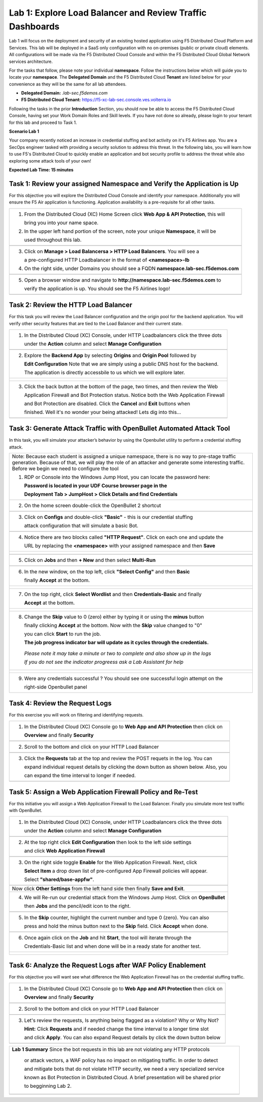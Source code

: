 Lab 1: Explore Load Balancer and Review Traffic Dashboards
=========================================================

Lab 1 will focus on the deployment and security of an existing hosted application using F5 
Distributed Cloud Platform and Services. This lab will be deployed in a SaaS only configuration 
with no on-premises (public or private cloud) elements.  All configurations will be made via 
the F5 Distributed Cloud Console and within the F5 Distributed Cloud Global Network services architecture.

For the tasks that follow, please note your individual **namespace**. Follow the instructions below 
which will guide you to locate your **namespace**. The **Delegated Domain** and the F5 Distributed Cloud 
**Tenant** are listed below for your convenience as they will be the same for all lab attendees.

* **Delegated Domain:** *.lab-sec.f5demos.com* 
* **F5 Distributed Cloud Tenant:** https://f5-xc-lab-sec.console.ves.volterra.io 

Following the tasks in the prior **Introduction** Section, you should now be able to access the
F5 Distributed Cloud Console, having set your Work Domain Roles and Skill levels. If you have not
done so already, please login to your tenant for this lab and proceed to Task 1.

**Scenario Lab 1**

Your company recently noticed an increase in credential stuffing and bot activity on it's F5 Airlines app. 
You are a SecOps engineer tasked with providing a security solution to address this threat.  In the following 
labs, you will learn how to use F5's Distributed Cloud to quickly enable an application and bot security 
profile to address the threat while also exploring some attack tools of your own!

**Expected Lab Time: 15 minutes**

Task 1: Review your assigned Namespace and Verify the Application is Up
~~~~~~~~~~~~~~~~~~~~~~~~~~~~~~~~~~~~~~~~~~~~~~~~~~~~~~~~~~~~~~~~~~~~~~~

For this objective you will explore the Distributed Cloud Console and identify your namespace.
Additionally you will ensure the F5 Air application is functioning.  Application availability 
is a pre-requisite for all other tasks.

+----------------------------------------------------------------------------------------------+
| 1. From the Distributed Cloud (XC) Home Screen click **Web App & API Protection**, this will | 
|                                                                                              |
|    bring you into your name space.                                                           |
|                                                                                              |
| 2. In the upper left hand portion of the screen, note your unique **Namespace**, it will be  |
|                                                                                              |
|    used throughout this lab.                                                                 |
+----------------------------------------------------------------------------------------------+
| |lab1-task1-01|                                                                              |
|                                                                                              |
+----------------------------------------------------------------------------------------------+
| 3. Click on **Manage > Load Balancersa > HTTP Load Balancers**.  You will see a              |
|                                                                                              |
|    a pre-configured HTTP Loadbalancer in the format of **<namespace>-lb**                    |
|                                                                                              |
| 4. On the right side, under Domains you should see a FQDN **namespace.lab-sec.f5demos.com**  |
|                                                                                              |
|                                                                                              |
+----------------------------------------------------------------------------------------------+
| |lab1-task1-02|                                                                              |
+----------------------------------------------------------------------------------------------+
|                                                                                              |
| 5. Open a browser window and navigate to **http://namespace.lab-sec.f5demos.com** to         |
|                                                                                              |
|    verify the application is up.  You should see the F5 Airlines logo!                       |
+----------------------------------------------------------------------------------------------+
|                                                                                              |
| |lab1-task1-03|                                                                              |
+----------------------------------------------------------------------------------------------+


Task 2: Review the HTTP Load Balancer
~~~~~~~~~~~~~~~~~~~~~~~~~~~~~~~~~~~~~

For this task you will review the Load Balancer configuration and the origin pool for the backend
application. You will verify other security features that are tied to the Load Balancer and their
current state.  

+----------------------------------------------------------------------------------------------+
|  1. In the Distributed Cloud (XC) Console, under HTTP Loadbalancers click the three dots     |
|                                                                                              |
|     under the **Action** column and select **Manage Configuration**                          |
+----------------------------------------------------------------------------------------------+
| |lab1-task2-01|                                                                              |
|                                                                                              |
+----------------------------------------------------------------------------------------------+
|  2. Explore the **Backend App** by selecting **Origins** and **Origin Pool** followed by     | 
|                                                                                              |
|     **Edit Configuration** Note that we are simply using a public DNS host for the backend.  |
|                                                                                              |
|     The application is directly accessbile to us which we will explore later.                |
+----------------------------------------------------------------------------------------------+
| |lab1-task2-02|                                                                              |
|                                                                                              |
| |lab1-task2-03|                                                                              |
|                                                                                              |                             
| |lab1-task2-04|                                                                              |          
|                                                                                              |
+----------------------------------------------------------------------------------------------+
|                                                                                              |
|  3. Click the back button at the bottom of the page, two times, and then review the Web      |               
|                                                                                              |
|     Application Firewall and Bot Protection status. Notice both the Web Application Firewall |
|                                                                                              |
|     and Bot Protection are disabled.  Click the **Cancel** and **Exit** buttons when         |
|                                                                                              |
|     finished.  Well it's no wonder your being attacked!  Lets dig into this...               |
|                                                                                              |
+----------------------------------------------------------------------------------------------+
| |lab1-task2-05|                                                                              |
|                                                                                              |
+----------------------------------------------------------------------------------------------+


Task 3: Generate Attack Traffic with OpenBullet Automated Attack Tool
~~~~~~~~~~~~~~~~~~~~~~~~~~~~~~~~~~~~~~~~~~~~~~~~~~~~~~~~~~~~~~~~~~~~~

In this task, you will simulate your attacker’s behavior by using the Openbullet utility to 
perform a credential stuffing attack.
  

+----------------------------------------------------------------------------------------------+
|  Note:  Because each student is assigned a unique namespace, there is no way to pre-stage    |
|  traffic generation.  Because of that, we will play the role of an attacker and generate     |                                                                                            
|  some interesting traffic.  Before we begin we need to configure the tool                    |
|                                                                                              |
|  1. RDP or Console into the Windows Jump Host, you can locate the password here:             |
|                                                                                              |
|     **Password is located in your UDF Course browser page in the**                           |
|                                                                                              |
|     **Deployment Tab > JumpHost > Click Details and find Credentials**                       |
|                                                                                              |
+----------------------------------------------------------------------------------------------+                                                                                             
|  2. On the home screen double-click the OpenBullet 2 shortcut                                |
+----------------------------------------------------------------------------------------------+
| |lab1-task3-02|                                                                              |
+----------------------------------------------------------------------------------------------+                             
|  3. Click on **Configs** and double-click **"Basic"** - this is our credential stuffing      |
|                                                                                              |
|     attack configuration that will simulate a basic Bot.                                     |
+----------------------------------------------------------------------------------------------+
| |lab1-task3-03|                                                                              |
+----------------------------------------------------------------------------------------------+ 
|  4. Notice there are two blocks called **"HTTP Request"**. Click on each one and update the  |
|                                                                                              |
|     URL by replacing the **<namespace>** with your assigned namespace and then **Save**      |
+----------------------------------------------------------------------------------------------+
| |lab1-task3-04|                                                                              |
|                                                                                              |
| |lab1-task3-05|                                                                              |
+----------------------------------------------------------------------------------------------+
|                                                                                              |
+----------------------------------------------------------------------------------------------+
|  5. Click on **Jobs** and then **+ New** and then select **Multi-Run**                       |
|                                                                                              |
+----------------------------------------------------------------------------------------------+
| |lab1-task3-08|                                                                              |
+----------------------------------------------------------------------------------------------+
| 6. In the new window, on the top left, click **"Select Config"** and then **Basic**          |
|                                                                                              |
|    finally **Accept** at the bottom.                                                         |
+----------------------------------------------------------------------------------------------+
| |lab1-task3-09|                                                                              |
|                                                                                              |
| |lab1-task3-10|                                                                              |
+----------------------------------------------------------------------------------------------+
| 7. On the top right, click **Select Wordlist** and then **Credentials-Basic** and finally    |
|                                                                                              |
|    **Accept** at the bottom.                                                                 |
+----------------------------------------------------------------------------------------------+
| |lab1-task3-11|                                                                              |
|                                                                                              |
| |lab1-task3-12|                                                                              |
+----------------------------------------------------------------------------------------------+
| 8.   Change the **Skip** value to 0 (zero) either by typing it or using the **minus** button |
|                                                                                              |
|      finally clicking **Accept** at the bottom.  Now with the **Skip** value changed to "0"  |
|                                                                                              |
|      you can click **Start** to run the job.                                                 |
|                                                                                              |
|      **The job progress indicator bar will update as it cycles through the credentials.**    |
|                                                                                              |
|     *Please note it may take a minute or two to complete and also show up in the logs*       |
|                                                                                              |
|     *If you do not see the indicator progreess ask a Lab Assistant for help*                 |
|                                                                                              |
+----------------------------------------------------------------------------------------------+
| |lab1-task3-16|                                                                              |
|                                                                                              |
| |lab1-task3-17|                                                                              |
|                                                                                              |
+----------------------------------------------------------------------------------------------+
| 9.  Were any credentials successful ?  You should see one successful login attempt on the    |
|                                                                                              |
|     right-side Openbullet panel                                                              |
+----------------------------------------------------------------------------------------------+



Task 4: Review the Request Logs
~~~~~~~~~~~~~~~~~~~~~~~~~~~~~~~

For this exercise you will work on filtering and identifying requests.

+----------------------------------------------------------------------------------------------+
| 1. In the Distributed Cloud (XC) Console go to **Web App and API Protection** then click on  |
|                                                                                              |
|    **Overview** and finally **Security**                                                     |
+----------------------------------------------------------------------------------------------+
| |lab1-task4-01|                                                                              |
+----------------------------------------------------------------------------------------------+
| 2. Scroll to the bottom and click on your HTTP Load Balancer                                 |
+----------------------------------------------------------------------------------------------+
| |lab1-task4-02|                                                                              |
+----------------------------------------------------------------------------------------------+
| 3. Click the **Requests** tab at the top and review the POST requets in the log.  You can    |
|                                                                                              |
|    expand individual request details by clicking the down button as shown below.  Also, you  |
|                                                                                              |
|    can expand the time interval to longer if needed.                                         |   
|                                                                                              |
+----------------------------------------------------------------------------------------------+
| |lab1-task4-03|                                                                              |
+----------------------------------------------------------------------------------------------+


Task 5: Assign a Web Application Firewall Policy and Re-Test
~~~~~~~~~~~~~~~~~~~~~~~~~~~~~~~~~~~~~~~~~~~~~~~~~~~~~~~~~~~~

For this initiative you will assign a Web Application Firewall to the Load Balancer.  Finally you
simulate more test traffic with OpenBullet.  

+----------------------------------------------------------------------------------------------+
| 1. In the Distributed Cloud (XC) Console, under HTTP Loadbalancers click the three dots      |
|                                                                                              |
|    under the **Action** column and select **Manage Configuration**                           |
+----------------------------------------------------------------------------------------------+
| |lab1-task2-01|                                                                              |
|                                                                                              |
+----------------------------------------------------------------------------------------------+
| 2. At the top right click **Edit Configuration** then look to the left side settings         |
|                                                                                              |
|    and click **Web Application Firewall**                                                    |
|                                                                                              |
+----------------------------------------------------------------------------------------------+
| |lab1-task5-01|                                                                              |
|                                                                                              |
+----------------------------------------------------------------------------------------------+
| 3. On the right side toggle **Enable** for the Web Application Firewall. Next, click         |
|                                                                                              |
|    **Select Item** a drop down list of pre-configured App Firewall policies will appear.     |
|                                                                                              |
|    Select **"shared/base-appfw"**.                                                           |
+----------------------------------------------------------------------------------------------+
| |lab1-task5-02|                                                                              |
|                                                                                              |
+----------------------------------------------------------------------------------------------+
|    Now click **Other Settings** from the left hand side then finally **Save and Exit**.      |
|                                                                                              |
+----------------------------------------------------------------------------------------------+
| 4. We will Re-run our credential sttack from the Windows Jump Host.  Click on **OpenBullet** |
|                                                                                              |
|    then **Jobs** and the pencil/edit icon to the right.                                      |
|                                                                                              |
+----------------------------------------------------------------------------------------------+
| |lab1-task5-03|                                                                              |
+----------------------------------------------------------------------------------------------+
| 5. In the **Skip** counter, highlight the current number and type 0 (zero).  You can also    |
|                                                                                              |
|    press and hold the minus button next to the **Skip** field.  Click **Accept** when done.  |
+----------------------------------------------------------------------------------------------+
| |lab1-task5-04|                                                                              |
+----------------------------------------------------------------------------------------------+                                                                                              
| 6. Once again click on the **Job** and hit **Start**, the tool will iterate through the      |
|                                                                                              |
|    Credentials-Basic list and when done will be in a ready state for another test.           |
+----------------------------------------------------------------------------------------------+
| |lab1-task5-05|                                                                              |
|                                                                                              |
| |lab1-task5-06|                                                                              |
+----------------------------------------------------------------------------------------------+


Task 6: Analyze the Request Logs after WAF Policy Enablement
~~~~~~~~~~~~~~~~~~~~~~~~~~~~~~~~~~~~~~~~~~~~~~~~~~~~~~~~~~~~

For this objective you will want see what difference the Web Application Firewall has on the 
credential stuffing traffic.  

+----------------------------------------------------------------------------------------------+
| 1. In the Distributed Cloud (XC) Console go to **Web App and API Protection** then click on  |
|                                                                                              |
|    **Overview** and finally **Security**                                                     |
+----------------------------------------------------------------------------------------------+
| |lab1-task4-01|                                                                              |
+----------------------------------------------------------------------------------------------+
| 2. Scroll to the bottom and click on your HTTP Load Balancer                                 |
+----------------------------------------------------------------------------------------------+
| |lab1-task4-02|                                                                              |
+----------------------------------------------------------------------------------------------+
| 3. Let's review the requests,  Is anything being flagged as a violation?  Why or Why Not?    |
|                                                                                              |
|    **Hint:** Click **Requests** and if needed change the time interval to a longer time slot |
|                                                                                              |
|    and click **Apply**.  You can also expand Request details by click the down button below  |
+----------------------------------------------------------------------------------------------+
| |lab1-task4-03|                                                                              |
+----------------------------------------------------------------------------------------------+



+----------------------------------------------------------------------------------------------+
| **Lab 1 Summary**  Since the bot requests in this lab are not violating any HTTP protocols   |
|                                                                                              |
|   or attack vectors, a WAF policy has no impact on mitigating traffic.  In order to detect   |
|                                                                                              |
|   and mitigate bots that do not violate HTTP security, we need a very specialized service    |
|                                                                                              |
|   known as Bot Protection in Distributed Cloud.  A brief presentation will be shared prior   |
|                                                                                              |
|   to begginning Lab 2.                                                                       |
+----------------------------------------------------------------------------------------------+
| |labend|                                                                                     |
+----------------------------------------------------------------------------------------------+

.. |lab001| image:: _static/lab1-001.png
   :width: 800px
.. |lab002| image:: _static/lab1-002.png
   :width: 800px
.. |lab003| image:: _static/lab1-003.png
   :width: 800px
.. |lab1-task1-01| image:: _static/lab1-task1-01.png
   :width: 800px
.. |lab1-task1-02| image:: _static/lab1-task1-02.png
   :width: 800px
.. |lab1-task1-03| image:: _static/lab1-task1-03.png
   :width: 800px
.. |lab1-task2-01| image:: _static/lab1-task2-01.png
   :width: 800px
.. |lab1-task2-02| image:: _static/lab1-task2-02.png
   :width: 800px
.. |lab1-task2-03| image:: _static/lab1-task2-03.png
   :width: 800px
.. |lab1-task2-04| image:: _static/lab1-task2-04.png
   :width: 800px
.. |lab1-task2-05| image:: _static/lab1-task2-05.png
   :width: 800px
.. |lab1-task3-02| image:: _static/lab1-task3-02.png
   :width: 800px
.. |lab1-task3-03| image:: _static/lab1-task3-03.png
   :width: 800px
.. |lab1-task3-04| image:: _static/lab1-task3-04.png
   :width: 800px
.. |lab1-task3-05| image:: _static/lab1-task3-05.png
   :width: 800px
.. |lab1-task3-06| image:: _static/lab1-task3-06.png
   :width: 800px
.. |lab1-task3-07| image:: _static/lab1-task3-07.png
   :width: 800px
.. |lab1-task3-08| image:: _static/lab1-task3-08.png
   :width: 800px 
.. |lab1-task3-09| image:: _static/lab1-task3-09.png
   :width: 800px 
.. |lab1-task3-10| image:: _static/lab1-task3-10.png
   :width: 800px 
.. |lab1-task3-11| image:: _static/lab1-task3-11.png
   :width: 800px 
.. |lab1-task3-12| image:: _static/lab1-task3-12.png
   :width: 800px 
.. |lab1-task3-13| image:: _static/lab1-task3-13.png
   :width: 800px
.. |lab1-task3-14| image:: _static/lab1-task3-14.png
   :width: 800px
.. |lab1-task3-15| image:: _static/lab1-task3-15.png
   :width: 800px
.. |lab1-task3-16| image:: _static/lab1-task3-16.png
   :width: 800px
.. |lab1-task3-17| image:: _static/lab1-task3-17.png
   :width: 800px
.. |lab1-task4-01| image:: _static/lab1-task4-01.png
   :width: 800px
.. |lab1-task4-02| image:: _static/lab1-task4-02.png
   :width: 800px
.. |lab1-task4-03| image:: _static/lab1-task4-03.png
   :width: 800px
.. |lab1-task5-01| image:: _static/lab1-task5-01.png
   :width: 800px
.. |lab1-task5-02| image:: _static/lab1-task5-02.png
   :width: 800px
.. |lab1-task5-03| image:: _static/lab1-task5-03.png
   :width: 800px
.. |lab1-task5-04| image:: _static/lab1-task5-04.png
   :width: 800px
.. |lab1-task5-05| image:: _static/lab1-task5-05.png
   :width: 800px
.. |lab1-task5-06| image:: _static/lab1-task5-06.png
   :width: 800px
.. |lab004| image:: _static/lab1-004.png
   :width: 800px
.. |lab005| image:: _static/lab1-005.png
   :width: 800px
.. |lab006| image:: _static/lab1-006.png
   :width: 800px
.. |lab007| image:: _static/lab1-007.png
   :width: 800px
.. |lab008| image:: _static/lab1-008.png
   :width: 800px
.. |lab009| image:: _static/lab1-009.png
   :width: 800px
.. |lab010| image:: _static/lab1-010.png
   :width: 800px
.. |lab011| image:: _static/lab1-011.png
   :width: 800px
.. |lab012| image:: _static/lab1-012.png
   :width: 800px
.. |lab013| image:: _static/lab1-013.png
   :width: 800px
.. |lab014| image:: _static/lab1-014.png
   :width: 800px
.. |lab015| image:: _static/lab1-015.png
   :width: 800px
.. |lab016| image:: _static/lab1-016.png
   :width: 800px
.. |lab017| image:: _static/lab1-017.png
   :width: 800px
.. |lab018| image:: _static/lab1-018.png
   :width: 800px
.. |lab019| image:: _static/lab1-019.png
   :width: 800px
.. |lab020| image:: _static/lab1-020.png
   :width: 800px
.. |lab021| image:: _static/lab1-021.png
   :width: 800px
.. |lab022| image:: _static/lab1-022.png
   :width: 800px
.. |lab023| image:: _static/lab1-023.png
   :width: 800px
.. |lab024| image:: _static/lab1-024.png
   :width: 800px
.. |lab025| image:: _static/lab1-025.png
   :width: 800px
.. |lab026| image:: _static/lab1-026.png
   :width: 800px
.. |lab027| image:: _static/lab1-027.png
   :width: 800px
.. |lab028| image:: _static/lab1-028.png
   :width: 800px
.. |lab029| image:: _static/lab1-029.png
   :width: 800px
.. |lab030| image:: _static/lab1-030.png
   :width: 800px
.. |lab031| image:: _static/lab1-031.png
   :width: 800px
.. |lab032| image:: _static/lab1-032.png
   :width: 800px
.. |lab033| image:: _static/lab1-033.png
   :width: 800px
.. |lab034| image:: _static/lab1-034.png
   :width: 800px
.. |lab035| image:: _static/lab1-035.png
   :width: 800px
.. |lab036| image:: _static/lab1-036.png
   :width: 800px
.. |lab037| image:: _static/lab1-037.png
   :width: 800px
.. |lab038| image:: _static/lab1-038.png
   :width: 800px
.. |lab039| image:: _static/lab1-039.png
   :width: 800px
.. |lab040| image:: _static/lab1-040.png
   :width: 800px
.. |lab041| image:: _static/lab1-041.png
   :width: 800px
.. |lab042| image:: _static/lab1-042.png
   :width: 800px
.. |lab043| image:: _static/lab1-043.png
   :width: 800px
.. |lab044| image:: _static/lab1-044.png
   :width: 800px
.. |lab045| image:: _static/lab1-045.png
   :width: 800px
.. |lab046| image:: _static/lab1-046.png
   :width: 800px
.. |lab047| image:: _static/lab1-047.png
   :width: 800px
.. |lab048| image:: _static/lab1-048.png
   :width: 800px
.. |lab049| image:: _static/lab1-049.png
   :width: 800px
.. |lab050| image:: _static/lab1-050.png
   :width: 800px
.. |lab051| image:: _static/lab1-051.png
   :width: 800px
.. |lab052| image:: _static/lab1-052.png
   :width: 800px
.. |lab053| image:: _static/lab1-053.png
   :width: 800px
.. |lab054| image:: _static/lab1-054.png
   :width: 800px
.. |lab055| image:: _static/lab1-055.png
   :width: 800px
.. |lab056| image:: _static/lab1-056.png
   :width: 800px
.. |lab057| image:: _static/lab1-057.png
   :width: 800px
.. |labend| image:: _static/labend.png
   :width: 800px
